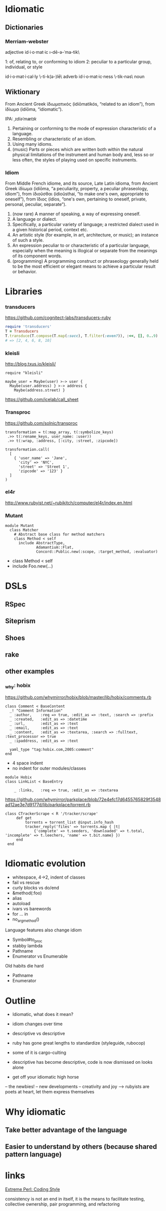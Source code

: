 * Idiomatic

** Dictionaries
*** Merriam-webster

 adjective    id·i·o·mat·ic     \i-dē-ə-ˈma-tik\

    1:  of, relating to, or conforming to idiom
    2:  peculiar to a particular group, individual, or style

id·i·o·mat·i·cal·ly   \-ti-k(ə-)lē\   adverb
id·i·o·mat·ic·ness    \-tik-nəs\      noun

** Wiktionary

From Ancient Greek ἰδιωματικός ‎(idiōmatikós, “related to an idiom”), from ἰδίωμα ‎(idíōma, “idiomatic”).

IPA: /ˌɪdiəˈmætɪk/

1. Pertaining or conforming to the mode of expression characteristic of a
   language.
2. Resembling or characteristic of an idiom.
3. Using many idioms.
4. (music) Parts or pieces which are written both within the natural physical
   limitations of the instrument and human body and, less so or less often, the
   styles of playing used on specific instruments.

*** Idiom

From Middle French idiome, and its source, Late Latin idioma, from Ancient Greek
ἰδίωμα ‎(idíōma, “a peculiarity, property, a peculiar phraseology, idiom”), from
ἰδιοῦσθαι ‎(idioûsthai, “to make one's own, appropriate to oneself”), from ἴδιος
‎(ídios, “one's own, pertaining to oneself, private, personal, peculiar,
separate”).

1. (now rare) A manner of speaking, a way of expressing oneself.
2. A language or dialect.
3. Specifically, a particular variety of language; a restricted dialect used in
   a given historical period, context etc.
4. An artistic style (for example, in art, architecture, or music); an instance
   of such a style.
5. An expression peculiar to or characteristic of a particular language,
   especially when the meaning is illogical or separate from the meanings of its
   component words.
6. (programming) A programming construct or phraseology generally held to be the
   most efficient or elegant means to achieve a particular result or behavior.


* Libraries

*** transducers

https://github.com/cognitect-labs/transducers-ruby

#+BEGIN_SRC ruby :results list
require 'transducers'
T = Transducers
T.transduce(T.compose(T.map(:succ), T.filter(:even?)), :<<, [], 0..9)
# => [2, 4, 6, 8, 10]
#+END_SRC

*** kleisli

http://blog.txus.io/kleisli/

#+BEGIN_SRC
require "kleisli"

maybe_user = Maybe(user) >-> user {
  Maybe(user.address) } >-> address {
    Maybe(address.street) }
#+END_SRC

https://github.com/icelab/call_sheet

*** Transproc

https://github.com/solnic/transproc

#+BEGIN_SRC
transformation = t(:map_array, t(:symbolize_keys)
 .>> t(:rename_keys, user_name: :user))
 .>> t(:wrap, :address, [:city, :street, :zipcode])

transformation.call(
  [
    { 'user_name' => 'Jane',
      'city' => 'NYC',
      'street' => 'Street 1',
      'zipcode' => '123' }
  ]
)
#+END_SRC

*** el4r

http://www.rubyist.net/~rubikitch/computer/el4r/index.en.html

*** Mutant

#+BEGIN_SRC
module Mutant
  class Matcher
    # Abstract base class for method matchers
    class Method < self
      include AbstractType,
              Adamantium::Flat,
              Concord::Public.new(:scope, :target_method, :evaluator)
#+END_SRC

- class Method < self
- include Foo.new(...)

* DSLs

** RSpec
** Siteprism
** Shoes
** rake

** other examples

*** _why: hobix

https://github.com/whymirror/hobix/blob/master/lib/hobix/comments.rb

#+BEGIN_SRC
class Comment < BaseContent
  _! "Comment Information"
  _ :author,    :req => true, :edit_as => :text, :search => :prefix
  _ :created,   :edit_as => :datetime
  _ :url,       :edit_as => :text
  _ :email,     :edit_as => :text
  _ :content,   :edit_as => :textarea, :search => :fulltext, :text_processor => true
  _ :ipaddress, :edit_as => :text

  yaml_type "tag:hobix.com,2005:comment"
end
#+END_SRC

- 4 space indent
- no indent for outer modules/classes

#+BEGIN_SRC
module Hobix
class LinkList < BaseEntry

    _ :links,   :req => true, :edit_as => :textarea
#+END_SRC

https://github.com/whymirror/parkplace/blob/72e4efc17d6455765829f3548ad12ae3e7d9177d/lib/parkplace/torrent.rb

#+BEGIN_SRC
   class CTrackerScrape < R '/tracker/scrape'
        def get
            torrents = torrent_list @input.info_hash
            tracker_reply('files' => torrents.map { |t|
                {'complete' => t.seeders, 'downloaded' => t.total, 'incomplete' => t.leechers, 'name' => t.bit.name} })
        end
    end
#+END_SRC



* Idiomatic evolution

- whitespace, 4->2, indent of classes
- fail vs rescue
- curly blocks vs do/end
- &method(:foo)
- alias
- autoload
- ivars vs barewords
- for ... in
- no_arg_method()

Language features also change idiom

- Symbol#to_proc
- stabby lambda
- Pathname
- Enumerator vs Enumerable

Old habits die hard

- Pathname
- Enumerator

* Outline

- Idiomatic, what does it mean?
- idiom changes over time
- descriptive vs descriptive
- ruby has gone great lengths to standardize (styleguide, rubocop)
- some of it is cargo-culting
- descriptive has become descriptive, code is now dismissed on looks alone

- get off your idiomatic high horse
-- the newbies!
-- new developments
-- creativity and joy --> rubyists are poets at heart, let them express themselves


* Why idiomatic

** Take better advantage of the language
** Easier to understand by others (because shared pattern language)


* links

[[http://www.extremeperl.org/bk/coding-style][Extreme Perl: Coding Style]]

consistency is not an end in itself, it is the means to facilitate testing, collective ownership, pair programming, and refactoring

[[http://www.decodingeurope.com/parlez-vous-eurospeak/][Eurospeak]]

* mention of "idiomatic" in GH issues

#+BEGIN_SRC emacs-lisp
`(
js
,(* 10000
   (/ 2225.0 323938))
                                        ; 0.006868598312022671
                                        ; 68.68598312022671

ruby
,(* 10000
   (/ 1456.0 132848))                   ; 0.01095989401421173
                                        ; 109.5989401421173

go
,(* 10000
   (/ 1685.0 22264))                    ; 0.07568271649299317
                                        ; 756.8271649299317


java
,(* 10000
   (/ 826.0 222852))                    ; 0.0037064957909285086
                                        ; 37.064957909285084

python
,(* 10000
   (/ 1208.0 164852))                   ; 0.007327784922233276
)                                       ; 73.27784922233276
#+END_SRC

#+RESULTS:
| js | 68.68598312022671 | ruby | 109.5989401421173 | go | 756.8271649299317 | java | 37.064957909285084 | python | 73.27784922233276 |
